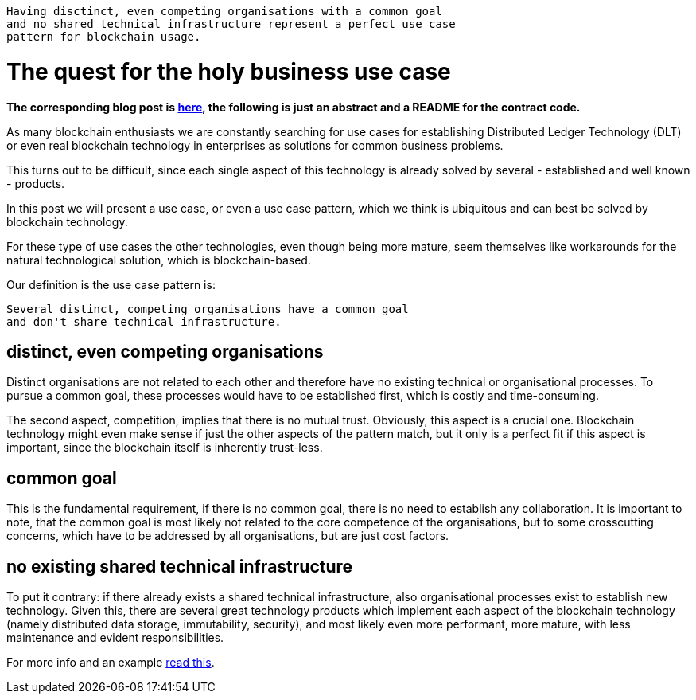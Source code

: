  Having disctinct, even competing organisations with a common goal 
 and no shared technical infrastructure represent a perfect use case 
 pattern for blockchain usage.

= The quest for the holy business use case

*The corresponding blog post is http://blockchainers.org/index.php/2016/07/10/distributing-business-processes-using-finite-state-machines-in-the-blockchain/[here], the following is just an abstract and a README for the contract code.*

As many blockchain enthusiasts we are constantly searching for use cases for establishing Distributed Ledger Technology (DLT) or even real blockchain technology in enterprises as solutions for common business problems.

This turns out to be difficult, since each single aspect of this technology is already solved by several - established and well known - products. 

In this post we will present a use case, or even a use case pattern, which we think is ubiquitous and can best be solved by blockchain technology.

For these type of use cases the other technologies, even though being more mature, seem themselves like workarounds for the natural technological solution, which is blockchain-based.

Our definition is the use case pattern is:

 Several distinct, competing organisations have a common goal 
 and don't share technical infrastructure.

== distinct, even competing organisations

Distinct organisations are not related to each other and therefore have no existing technical or organisational processes. To pursue a common goal, these processes would have to be established first, which is costly and time-consuming.

The second aspect, competition, implies that there is no mutual trust. Obviously, this aspect is a crucial one. Blockchain technology might even make sense if just the other aspects of the pattern match, but it only is a perfect fit if this aspect is important, since the blockchain itself is inherently trust-less.

== common goal

This is the fundamental requirement, if there is no common goal, there is no need to establish any collaboration. It is important to note, that the common goal is most likely not related to the core competence of the organisations, but to some crosscutting concerns, which have to be addressed by all organisations, but are just cost factors.

== no existing shared technical infrastructure

To put it contrary: if there already exists a shared technical infrastructure, also organisational processes exist to establish new technology. Given this, there are several great technology products which implement each aspect of the blockchain technology (namely distributed data storage, immutability, security), and most likely even more performant, more mature, with less maintenance and evident responsibilities.

For more info and an example http://blockchainers.org/index.php/2016/07/10/distributing-business-processes-using-finite-state-machines-in-the-blockchain/[read this].
